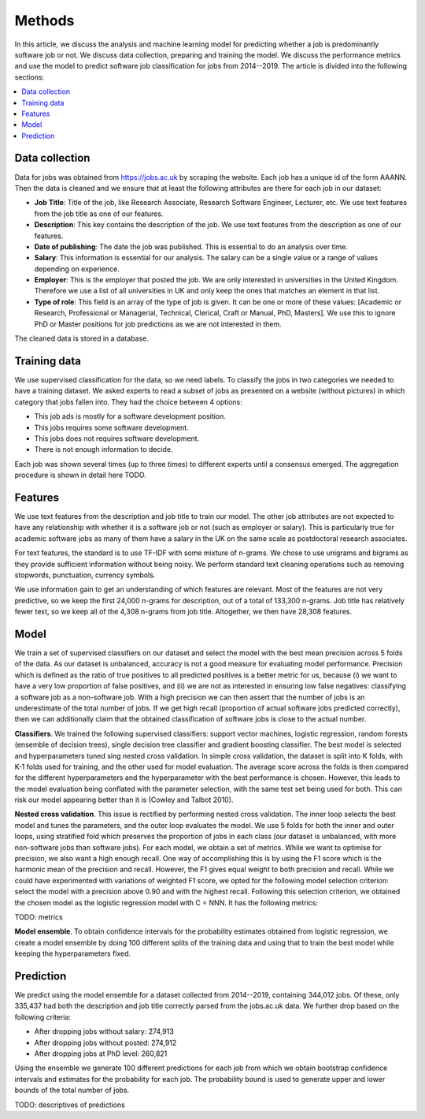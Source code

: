 Methods
=======

In this article, we discuss the analysis and machine learning model for
predicting whether a job is predominantly software job or not. We discuss data
collection, preparing and training the model. We discuss the performance
metrics and use the model to predict software job classification for jobs from
2014--2019. The article is divided into the following sections:

.. contents:: :local:

Data collection
---------------

Data for jobs was obtained from https://jobs.ac.uk by scraping the website.
Each job has a unique id of the form AAANN. Then the data is cleaned and we
ensure that at least the following attributes are there for each job in our
dataset:

* **Job Title**: Title of the job, like Research Associate, Research Software
  Engineer, Lecturer, etc. We use text features from the job title as one of
  our features.

* **Description**: This key contains the description of the job. We use text
  features from the description as one of our features.

* **Date of publishing**: The date the job was published. This is essential to
  do an analysis over time.

* **Salary**: This information is essential for our analysis. The salary can be
  a single value or a range of values depending on experience.

* **Employer**: This is the employer that posted the job. We are only
  interested in universities in the United Kingdom. Therefore we use a list of
  all universities in UK and only keep the ones that matches an element in that
  list.

* **Type of role**: This field is an array of the type of job is given. It can
  be one or more of these values: [Academic or Research, Professional or
  Managerial, Technical, Clerical, Craft or Manual, PhD, Masters]. We use this
  to ignore PhD or Master positions for job predictions as we are not
  interested in them.

The cleaned data is stored in a database.

Training data
-------------

We use supervised classification for the data, so we need labels. To classify
the jobs in two categories we needed to have a training dataset. We asked
experts to read a subset of jobs as presented on a website (without pictures)
in which category that jobs fallen into. They had the choice between 4 options:

* This job ads is mostly for a software development position.
* This jobs requires some software development.
* This jobs does not requires software development.
* There is not enough information to decide.

Each job was shown several times (up to three times) to different experts until
a consensus emerged. The aggregation procedure is shown in detail here TODO.

Features
--------

We use text features from the description and job title to train our model. The
other job attributes are not expected to have any relationship with whether it
is a software job or not (such as employer or salary). This is particularly
true for academic software jobs as many of them have a salary in the UK on the
same scale as postdoctoral research associates.

For text features, the standard is to use TF-IDF with some mixture of n-grams.
We chose to use unigrams and bigrams as they provide sufficient information
without being noisy. We perform standard text cleaning operations such as
removing stopwords, punctuation, currency symbols.

We use information gain to get an understanding of which features are relevant.
Most of the features are not very predictive, so we keep the first 24,000 n-grams
for description, out of a total of 133,300 n-grams.  Job title has relatively fewer
text, so we keep all of the 4,308 n-grams from job title. Altogether, we then have
28,308 features.

Model
-----

We train a set of supervised classifiers on our dataset and select the model
with the best mean precision across 5 folds of the data. As our dataset is
unbalanced, accuracy is not a good measure for evaluating model performance.
Precision which is defined as the ratio of true positives to all predicted
positives is a better metric for us, because (i) we want to have a very low
proportion of false positives, and (ii) we are not as interested in ensuring
low false negatives: classifying a software job as a non-software job. With
a high precision we can then assert that the number of jobs is an underestimate
of the total number of jobs. If we get high recall (proportion of actual
software jobs predicted correctly), then we can additionally claim that the
obtained classification of software jobs is close to the actual number.

**Classifiers**. We trained the following supervised classifiers: support
vector machines, logistic regression, random forests (ensemble of decision
trees), single decision tree classifier and gradient boosting classifier. The
best model is selected and hyperparameters tuned sing nested cross validation.
In simple cross validation, the dataset is split into K folds, with K-1 folds
used for training, and the other used for model evaluation. The average score
across the folds is then compared for the different hyperparameters and the
hyperparameter with the best performance is chosen. However, this leads to the
model evaluation being conflated with the parameter selection, with the same
test set being used for both. This can risk our model appearing better than it
is (Cowley and Talbot 2010).

**Nested cross validation**. This issue is rectified by performing nested cross
validation. The inner loop selects the best model and tunes the parameters, and
the outer loop evaluates the model. We use 5 folds for both the inner and outer
loops, using stratified fold which preserves the proportion of jobs in each
class (our dataset is unbalanced, with more non-software jobs than software
jobs). For each model, we obtain a set of metrics. While we want to optimise
for precision, we also want a high enough recall. One way of accomplishing this
is by using the F1 score which is the harmonic mean of the precision and
recall. However, the F1 gives equal weight to both precision and recall. While
we could have experimented with variations of weighted F1 score, we opted for
the following model selection criterion: select the model with a precision
above 0.90 and with the highest recall. Following this selection criterion, we
obtained the chosen model as the logistic regression model with C = NNN. It has
the following metrics:

TODO: metrics

**Model ensemble**. To obtain confidence intervals for the probability
estimates obtained from logistic regression, we create a model ensemble by
doing 100 different splits of the training data and using that to train the
best model while keeping the hyperparameters fixed.

Prediction
----------

We predict using the model ensemble for a dataset collected from 2014--2019,
containing 344,012 jobs. Of these, only 335,437 had both the description and job title correctly parsed from the jobs.ac.uk data. We further drop based on the following criteria:

* After dropping jobs without salary: 274,913
* After dropping jobs without posted: 274,912
* After dropping jobs at PhD level: 260,821

Using the ensemble we generate 100 different predictions for each job from
which we obtain bootstrap confidence intervals and estimates for the
probability for each job. The probability bound is used to generate upper and
lower bounds of the total number of jobs.

TODO: descriptives of predictions
